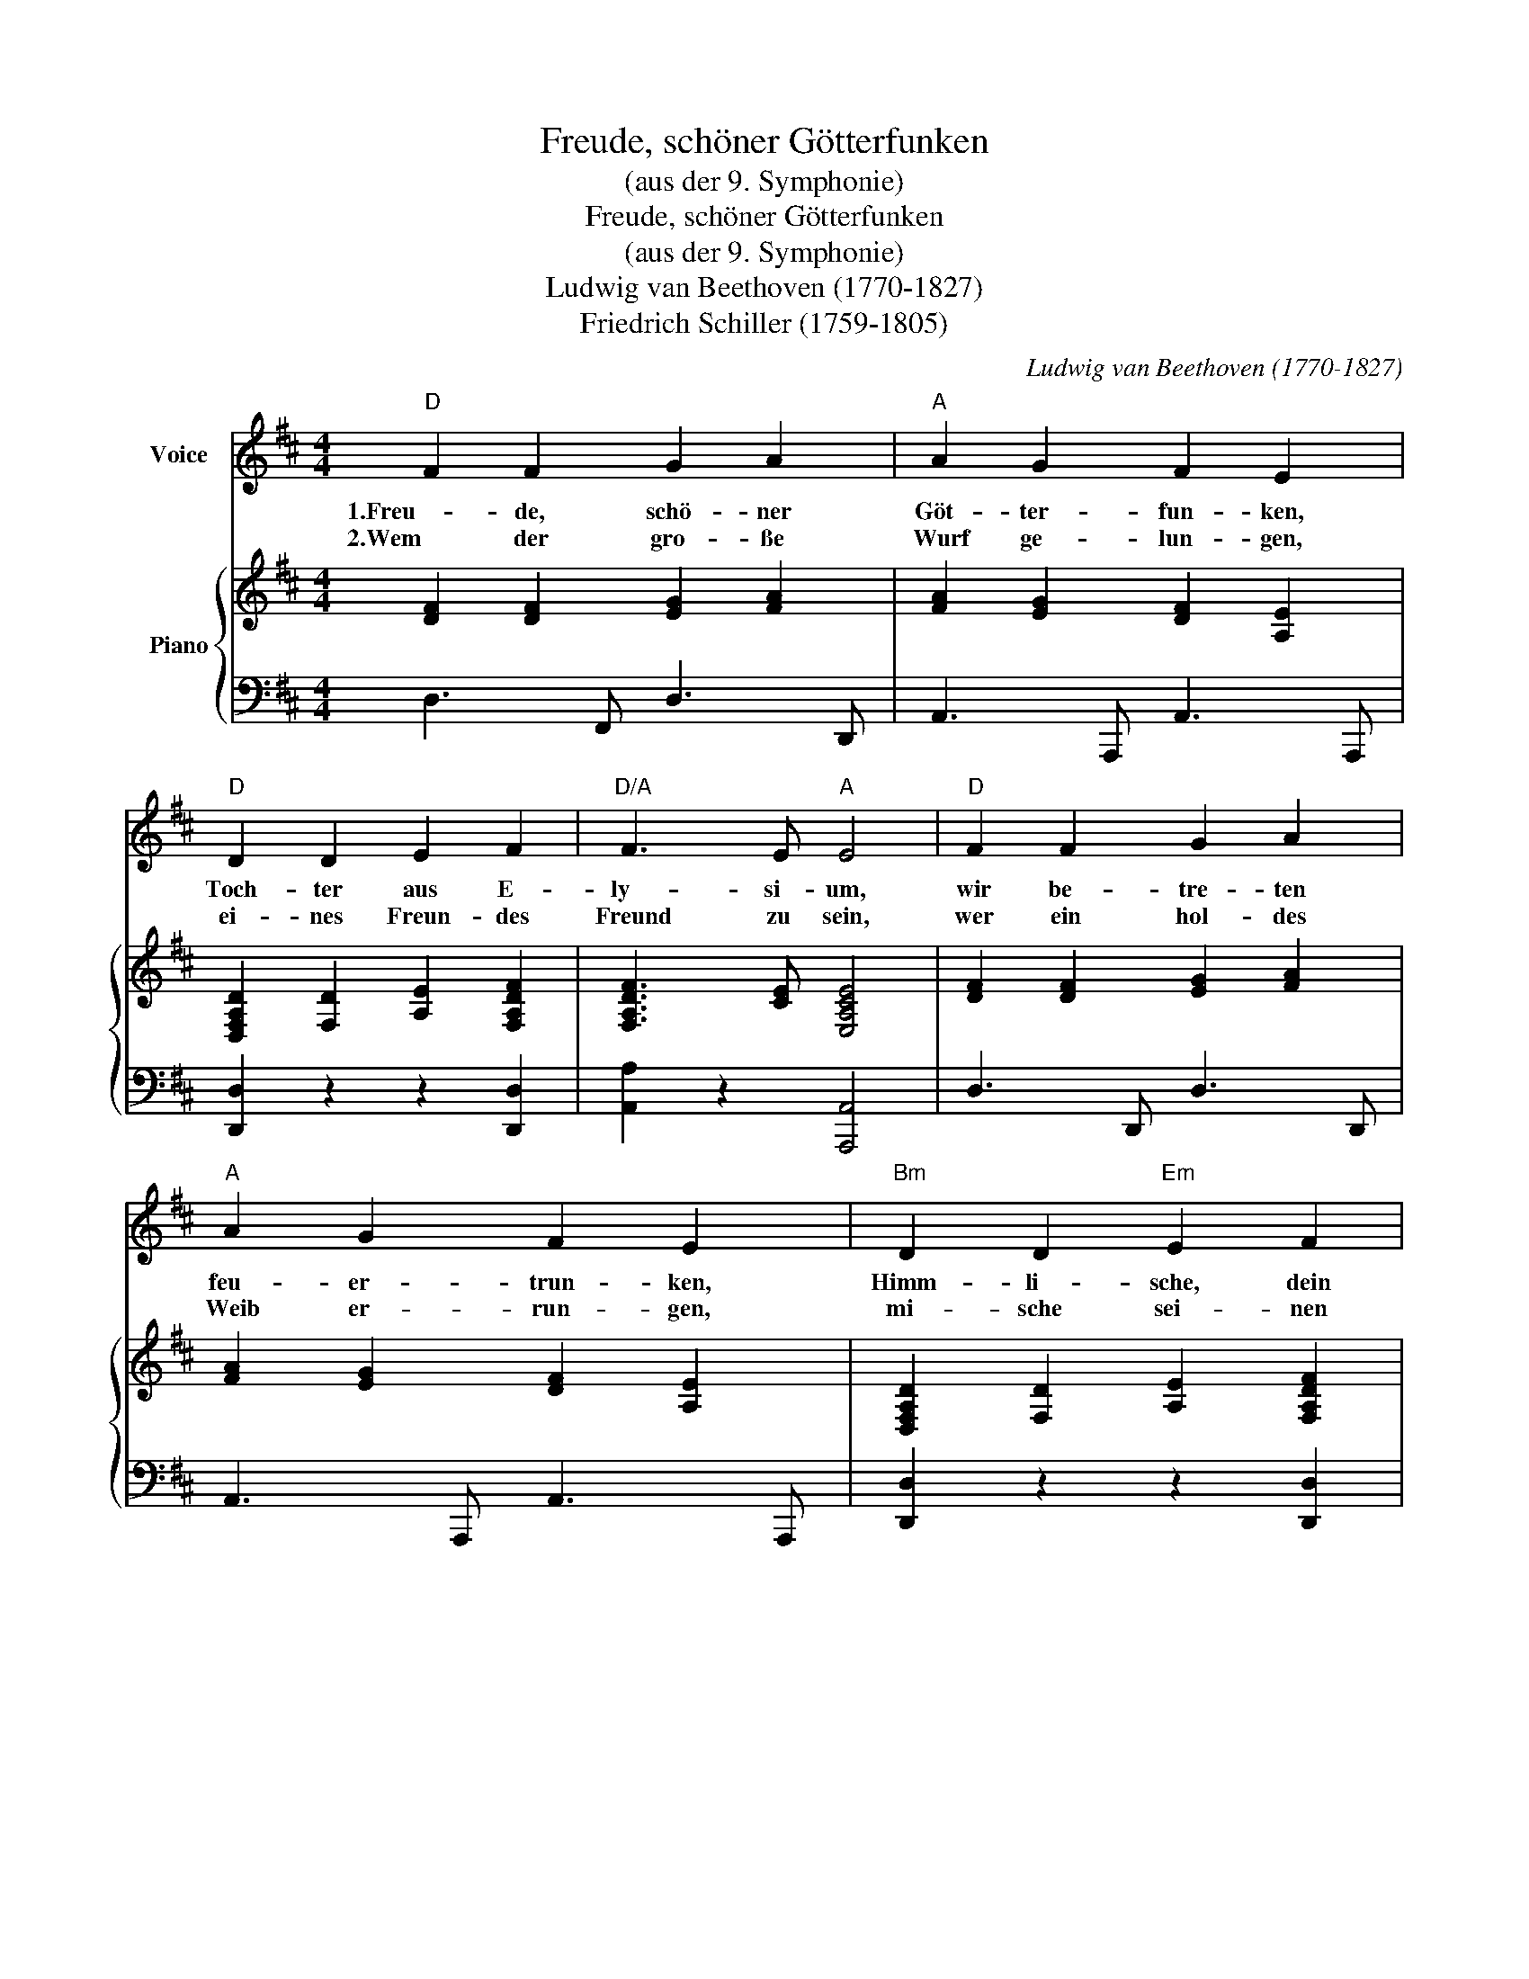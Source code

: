X:1
T:Freude, schöner Götterfunken
T:(aus der 9. Symphonie)
T:Freude, schöner Götterfunken
T:(aus der 9. Symphonie)
T:Ludwig van Beethoven (1770-1827)
T:Friedrich Schiller (1759-1805)
C:Ludwig van Beethoven (1770-1827)
Z:Friedrich Schiller (1759-1805)
%%score 1 { 2 | 3 }
L:1/8
M:4/4
K:D
V:1 treble nm="Voice"
V:2 treble nm="Piano"
V:3 bass 
V:1
"D" F2 F2 G2 A2 |"A" A2 G2 F2 E2 |"D" D2 D2 E2 F2 |"D/A" F3 E"A" E4 |"D" F2 F2 G2 A2 | %5
w: 1.Freu- de, schö- ner|Göt- ter- fun- ken,|Toch- ter aus E-|ly- si- um,|wir be- tre- ten|
w: 2.Wem der gro- ße|Wurf ge- lun- gen,|ei- nes Freun- des|Freund zu sein,|wer ein hol- des|
"A" A2 G2 F2 E2 |"Bm" D2 D2"Em" E2 F2 |"A7" E3 D"D" D4 |"A" E2 E2"D" F2 D2 |"A" E2 FG"D" F2 D2 | %10
w: feu- er- trun- ken,|Himm- li- sche, dein|Hei- lig- tum!|Dei- ne Zau- ber|bin- den * wie- der,|
w: Weib er- run- gen,|mi- sche sei- nen|Ju- bel ein!|Ja! Wer auch nur|ei- ne * See- le|
"A" E2 FG"F#7/A#" F2 E2 |"Bm7" D2"E7/G#" E2"A" A,2 (F2 |"D" F2) F2 G2 A2 |"A" A2 G2 F2 E2 | %14
w: was die _ Mo- de|streng ge- teilt. Al-|_ le Men- schen|wer- den Brü- der,|
w: sein nennt _ auf dem|Er- den- rund! Und|_ wer’s nie ge-|konnt, der steh- le|
"Bm" D2 D2"Em" E2 F2 |"A7" E3 D"D" D4 |] %16
w: wo dein sanf- ter|Flü- gel weilt.|
w: wei- nend sich aus|die- sem Bund!|
V:2
 [DF]2 [DF]2 [EG]2 [FA]2 | [FA]2 [EG]2 [DF]2 [A,E]2 | [D,F,A,D]2 [F,D]2 [A,E]2 [F,A,DF]2 | %3
 [F,A,DF]3 [CE] [E,A,CE]4 | [DF]2 [DF]2 [EG]2 [FA]2 | [FA]2 [EG]2 [DF]2 [A,E]2 | %6
 [D,F,A,D]2 [F,D]2 [A,E]2 [F,A,DF]2 | [E,A,CE]3 [F,D] [D,F,A,D]4 | [CE]2 [CE]2 [DF]2 [F,D]2 | %9
 [CE]2 [DF][EG] [DF]2 [F,D]2 | [CE]2 [DF][EG] [CF]2 [CE]2 | [B,D]2 [^G,E]2 [C,A,]2 [DF]2- | %12
 [DF]2 [DF]2 [EG]2 [FA]2 | [FA]2 [EG]2 [DF]2 [A,E]2 | [D,F,A,D]2 [F,D]2 [A,E]2 [F,A,DF]2 | %15
 [E,A,CE]3 [F,D] [D,F,A,D]4 |] %16
V:3
 D,3 F,, D,3 D,, | A,,3 A,,, A,,3 A,,, | [D,,D,]2 z2 z2 [D,,D,]2 | [A,,A,]2 z2 [A,,,A,,]4 | %4
 D,3 D,, D,3 D,, | A,,3 A,,, A,,3 A,,, | [D,,D,]2 z2 z2 [D,,D,]2 | [A,,,A,,]2 z2 [D,,D,]4 | %8
 A,,,3 A,,, A,,2 D,,2 | A,,,3 A,,, A,,2 D,,2 | A,,,3 A,, ^A,,2 F,,2 | B,,2 E,,2 A,,2 A,,2 | %12
 D,3 D,, D,3 D,, | A,,3 A,,, A,,3 A,,, | [D,,D,]2 z2 z2 [D,,D,]2 | [A,,,A,,]2 z2 [D,,D,]4 |] %16

